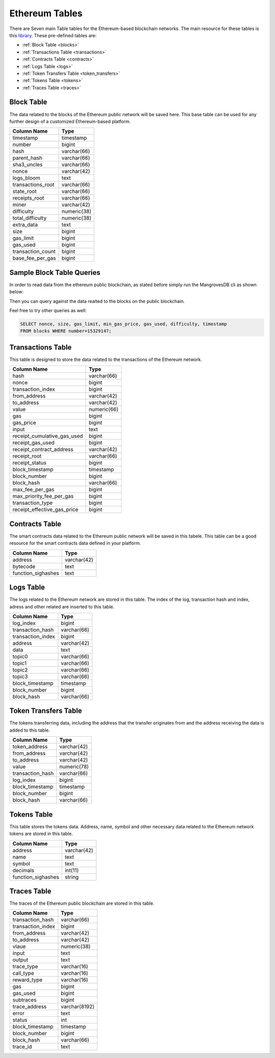 .. _mgeth:

Ethereum Tables
======================
There are Seven main Table tables for the Ethereum-based blockchain networks. The main resource for these tables is this `library <https://pypi.org/project/ethereum-etl/1.0.0/>`_. 
These pre-defined tables are:

* :ref:`Block Table <blocks>`
* :ref:`Transactions Table <transactions>`
* :ref:`Contracts Table <contracts>`
* :ref:`Logs Table <logs>`
* :ref:`Token Transfers Table <token_transfers>`
* :ref:`Tokens Table <tokens>`
* :ref:`Traces Table <traces>`


.. _blocksRef:

.. _blocks:

Block Table
-----------------

The data related to the blocks of the Ethereum public network will be saved here. This base table can be used for any further design of a customized Ethereum-based
platform.

+------------------------+------------+
|      Column Name       |   Type     |
|                        |            |
+========================+============+
|      timestamp         | timestamp  |
+------------------------+------------+
|        number          |   bigint   | 
+------------------------+------------+
|        hash            | varchar(66)|
+------------------------+------------+
|      parent_hash       | varchar(66)| 
+------------------------+------------+
|      sha3_uncles       | varchar(66)|
+------------------------+------------+
|        nonce           | varchar(42)| 
+------------------------+------------+
|      logs_bloom        |   text     |
+------------------------+------------+
|   transactions_root    | varchar(66)| 
+------------------------+------------+
|      state_root        | varchar(66)|
+------------------------+------------+
|     receipts_root      | varchar(66)| 
+------------------------+------------+
|         miner          | varchar(42)| 
+------------------------+------------+
|      difficulty        | numeric(38)| 
+------------------------+------------+
|   total_difficulty     | numeric(38)| 
+------------------------+------------+
|      extra_data        |   text     |
+------------------------+------------+
|        size            |   bigint   |
+------------------------+------------+ 
|      gas_limit         |   bigint   |
+------------------------+------------+ 
|      gas_used          |   bigint   |
+------------------------+------------+ 
|  transaction_count     |   bigint   |
+------------------------+------------+ 
|   base_fee_per_gas     |   bigint   |
+------------------------+------------+ 

Sample Block Table Queries
----------------------------

In order to read data from the ethereum public blockchain, as stated before simply run the MangrovesDB cli as shown below:

.. image:: /images/MGDB_CLI_Start.png
     :width: 600

Then you can query against the data realted to the blocks on the public blockchain.

.. image:: /images/read_first_blocks.png
     :width: 600

Feel free to try other queries as well:

.. image:: /images/read_less_than_10_blocks.png
     :width: 600

.. code-block:: sql

   SELECT nonce, size, gas_limit, min_gas_price, gas_used, difficulty, timestamp 
   FROM blocks WHERE number=15329147;


.. image:: /images/read_last_blocks_data.png
     :width: 600

.. tabs:: lang

    .. code-tab:: bash

        echo "Hello, group!"

    .. code-tab:: python

        print("Hello, group!")


.. tabs:: lang

    .. code-tab:: bash

        echo "Goodbye, group!"

    .. code-tab:: python

        print("Goodbye, group!")


.. _transactionsRef:

.. _transactions:

Transactions Table
------------------------
This table is designed to store the data related to the transactions of the Ethereum network. 

+---------------------------+-------------+
|         Column Name       |     Type    |
|                           |             |
+===========================+=============+
|             hash          | varchar(66) |
+---------------------------+-------------+
|             nonce         |   bigint    | 
+---------------------------+-------------+
|      transaction_index    |   bigint    |
+---------------------------+-------------+
|         from_address      | varchar(42) | 
+---------------------------+-------------+
|         to_address        | varchar(42) | 
+---------------------------+-------------+
|             value         | numeric(66) |
+---------------------------+-------------+
|              gas          |   bigint    | 
+---------------------------+-------------+
|           gas_price       |   bigint    |
+---------------------------+-------------+
|            input          |    text     | 
+---------------------------+-------------+
|receipt_cumulative_gas_used|   bigint    |
+---------------------------+-------------+
|      receipt_gas_used     |   bigint    | 
+---------------------------+-------------+
| receipt_contract_address  | varchar(42) |
+---------------------------+-------------+
|        receipt_root       | varchar(66) |
+---------------------------+-------------+
|      receipt_status       |   bigint    | 
+---------------------------+-------------+
|      block_timestamp      |  timestamp  |
+---------------------------+-------------+
|        block_number       |   bigint    | 
+---------------------------+-------------+
|         block_hash        | varchar(66) |
+---------------------------+-------------+
|      max_fee_per_gas      |   bigint    | 
+---------------------------+-------------+
| max_priority_fee_per_gas  |   bigint    | 
+---------------------------+-------------+
|      transaction_type     |   bigint    | 
+---------------------------+-------------+
|receipt_effective_gas_price|   bigint    | 
+---------------------------+-------------+


.. _contractsRef:

.. _contracts:

Contracts Table
-----------------

The smart contracts data related to the Ethereum public network will be saved in this tabele. This table can be a good resource for the smart contracts data defined
in your platform.


+------------------------+------------+
|      Column Name       |   Type     |
|                        |            |
+========================+============+
|        address         | varchar(42)|
+------------------------+------------+
|        bytecode        |    text    | 
+------------------------+------------+
|   function_sighashes   |    text    |
+------------------------+------------+


.. _logsRef:

.. _logs:

Logs Table
-----------------
The logs related to the Ethereum network are stored in this table. The index of the log, transaction hash and index, adress and other related are inserted to this table. 

+------------------------+------------+
|      Column Name       |   Type     |
|                        |            |
+========================+============+
|        log_index       |   bigint   | 
+------------------------+------------+
|    transaction_hash    | varchar(66)|
+------------------------+------------+
|    transaction_index   |   bigint   | 
+------------------------+------------+
|        address         | varchar(42)|
+------------------------+------------+
|         data           |   text     |
+------------------------+------------+
|        topic0          | varchar(66)| 
+------------------------+------------+
|        topic1          | varchar(66)| 
+------------------------+------------+
|        topic2          | varchar(66)| 
+------------------------+------------+
|        topic3          | varchar(66)| 
+------------------------+------------+
|    block_timestamp     |  timestamp | 
+------------------------+------------+
|      block_number      |   bigint   | 
+------------------------+------------+
|      block_hash        | varchar(66)|
+------------------------+------------+


.. _token_transfersRef:

.. _token_transfers:

Token Transfers Table
------------------------
The tokens transferring data, including the address that the transfer originates from and the address receiving the data is added to this table.

+------------------------+------------+
|      Column Name       |   Type     |
|                        |            |
+========================+============+
|     token_address      | varchar(42)| 
+------------------------+------------+
|     from_address       | varchar(42)| 
+------------------------+------------+
|      to_address        | varchar(42)| 
+------------------------+------------+
|        value           | numeric(78)| 
+------------------------+------------+
|    transaction_hash    | varchar(66)| 
+------------------------+------------+
|       log_index        |   bigint   | 
+------------------------+------------+
|    block_timestamp     |  timestamp |
+------------------------+------------+
|      block_number      |   bigint   | 
+------------------------+------------+
|       block_hash       | varchar(66)| 
+------------------------+------------+


.. _tokensRef:

.. _tokens:

Tokens Table
------------------------
This table stores the tokens data. Address, name, symbol and other necessary data related to the Ethereum network tokens are stored in this table.

+------------------------+------------+
|      Column Name       |   Type     |
|                        |            |
+========================+============+
|        address         | varchar(42)| 
+------------------------+------------+
|         name           |    text    | 
+------------------------+------------+
|        symbol          |    text    | 
+------------------------+------------+
|      decimals          |   int(11)  | 
+------------------------+------------+
|    function_sighashes  |   string   | 
+------------------------+------------+


.. _tracesRef:

.. _traces:

Traces Table
------------------------
The traces of the Ethereum public blockchain are stored in this table. 

+------------------------+-------------+
|      Column Name       |   Type      |
|                        |             |
+========================+=============+
|    transaction_hash    | varchar(66) |
+------------------------+-------------+
|   transaction_index    |   bigint    | 
+------------------------+-------------+
|      from_address      | varchar(42) |
+------------------------+-------------+
|      to_address        | varchar(42) | 
+------------------------+-------------+
|        vlaue           | numeric(38) |
+------------------------+-------------+
|        input           |    text     |
+------------------------+-------------+
|        output          |    text     |
+------------------------+-------------+
|      trace_type        | varchar(16) | 
+------------------------+-------------+
|      call_type         | varchar(16) |
+------------------------+-------------+
|     reward_type        | varchar(16) | 
+------------------------+-------------+
|        gas             |   bigint    |
+------------------------+-------------+  
|      gas_used          |   bigint    |
+------------------------+-------------+ 
|      subtraces         |   bigint    |
+------------------------+-------------+ 
|    trace_address       |varchar(8192)|
+------------------------+-------------+ 
|        error           |    text     |
+------------------------+-------------+
|        status          |    int      |
+------------------------+-------------+
|   block_timestamp      |  timestamp  |
+------------------------+-------------+
|      block_number      |   bigint    |
+------------------------+-------------+ 
|      block_hash        | varchar(66) |
+------------------------+-------------+ 
|       trace_id         |    text     |
+------------------------+-------------+

